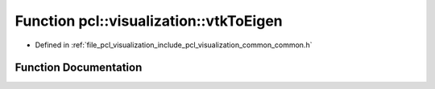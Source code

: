 .. _exhale_function_visualization_2include_2pcl_2visualization_2common_2common_8h_1abd690a9bb939f98169122f589ef4bbea:

Function pcl::visualization::vtkToEigen
=======================================

- Defined in :ref:`file_pcl_visualization_include_pcl_visualization_common_common.h`


Function Documentation
----------------------


.. doxygenfunction:: pcl::visualization::vtkToEigen(vtkMatrix4x4 *)
